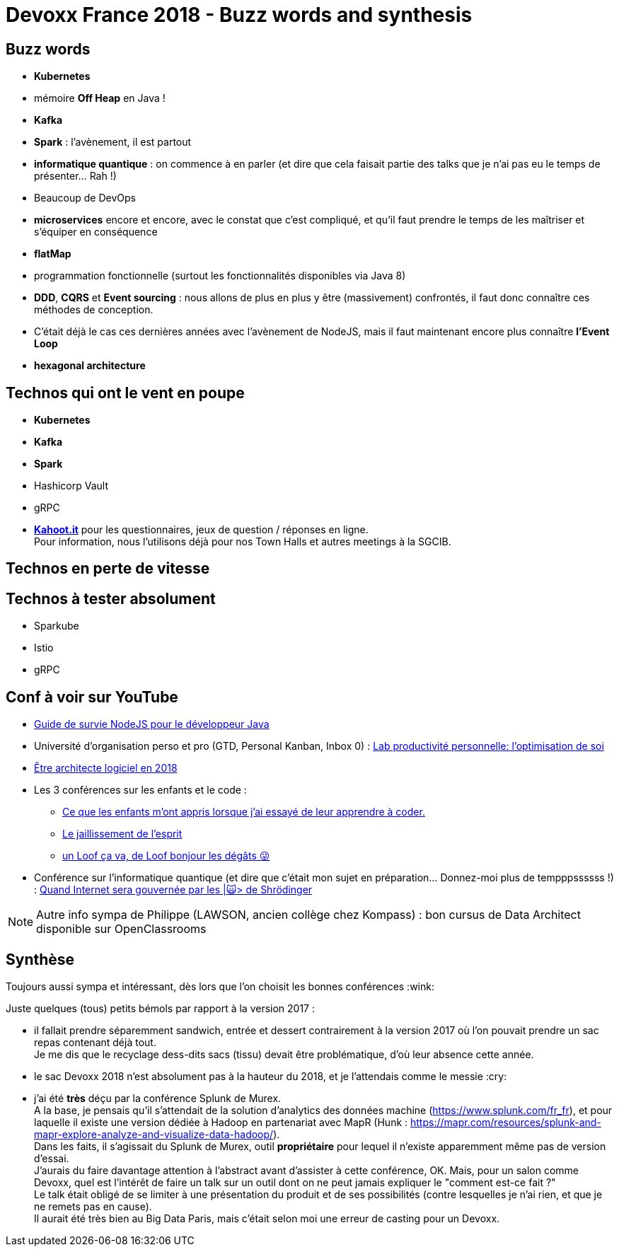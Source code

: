 = Devoxx France 2018 - Buzz words and synthesis
:lb: pass:[<br> +]
:imagesdir: ../images
:icons: font
:source-highlighter: highlightjs

== Buzz words

* *Kubernetes*
* mémoire *Off Heap* en Java !
* *Kafka*
* *Spark* : l'avènement, il est partout
* *informatique quantique* : on commence à en parler (et dire que cela faisait partie des talks que je n'ai pas eu le temps de présenter... Rah !)
* Beaucoup de DevOps
* *microservices* encore et encore, avec le constat que c'est compliqué, et qu'il faut prendre le temps de les maîtriser et s'équiper en conséquence
* *flatMap*
* programmation fonctionnelle (surtout les fonctionnalités disponibles via Java 8)
* *DDD*, *CQRS* et *Event sourcing* : nous allons de plus en plus y être (massivement) confrontés, il faut donc connaître ces méthodes de conception.
* C'était déjà le cas ces dernières années avec l'avènement de NodeJS, mais il faut maintenant encore plus connaître *l'Event Loop*
* *hexagonal architecture*

== Technos qui ont le vent en poupe

* *Kubernetes*
* *Kafka*
* *Spark*
* Hashicorp Vault
* gRPC

//-

* https://kahoot.it[*Kahoot.it*] pour les questionnaires, jeux de question / réponses en ligne. +
Pour information, nous l'utilisons déjà pour nos Town Halls et autres meetings à la SGCIB.

== Technos en perte de vitesse

== Technos à tester absolument

* Sparkube
* Istio
* gRPC

== Conf à voir sur YouTube

* https://cfp.devoxx.fr/2018/talk/UHI-5975/Guide_de_survie_NodeJS_pour_le_developpeur_Java[Guide de survie NodeJS pour le développeur Java]

* Université d'organisation perso et pro (GTD, Personal Kanban, Inbox 0) : https://cfp.devoxx.fr/2018/talk/INR-2511/Lab_productivite_personnelle%3A_l%E2%80%99optimisation_de_soi[Lab productivité personnelle: l’optimisation de soi]

* https://cfp.devoxx.fr/2018/talk/UTJ-8549/Etre_architecte_logiciel_en_2018[Être architecte logiciel en 2018]

* Les 3 conférences sur les enfants et le code :
	** https://cfp.devoxx.fr/2018/talk/WCA-4379/Ce_que_les_enfants_m'ont_appris_lorsque_j'ai_essaye_de_leur_apprendre_a_coder.[Ce que les enfants m'ont appris lorsque j'ai essayé de leur apprendre à coder.]
	** https://cfp.devoxx.fr/2018/talk/FTO-9618/Le_jaillissement_de_l'esprit[Le jaillissement de l'esprit]
	** https://cfp.devoxx.fr/2018/talk/QNS-5990/un_Loof_ca_va,_de_Loof_bonjour_les_degats_%F0%9F%98%9C[un Loof ça va, de Loof bonjour les dégâts 😜]

* Conférence sur l'informatique quantique (et dire que c'était mon sujet en préparation... Donnez-moi plus de tempppssssss !) : https://cfp.devoxx.fr/2018/talk/FSM-3825/Quand_Internet_sera_gouvernee_par_les_%7C%F0%9F%99%80%3E_de_Shrodinger[Quand Internet sera gouvernée par les |🙀> de Shrödinger]

NOTE: Autre info sympa de Philippe (LAWSON, ancien collège chez Kompass) : bon cursus de Data Architect disponible sur OpenClassrooms

== Synthèse

Toujours aussi sympa et intéressant, dès lors que l'on choisit les bonnes conférences :wink:

Juste quelques (tous) petits bémols par rapport à la version 2017 :

* il fallait prendre séparemment sandwich, entrée et dessert contrairement à la version 2017 où l'on pouvait prendre un sac repas contenant déjà tout. +
Je me dis que le recyclage dess-dits sacs (tissu) devait être problématique, d'où leur absence cette année.
* le sac Devoxx 2018 n'est absolument pas à la hauteur du 2018, et je l'attendais comme le messie :cry:
* j'ai été *très* déçu par la conférence Splunk de Murex. +
A la base, je pensais qu'il s'attendait de la solution d'analytics des données machine (https://www.splunk.com/fr_fr), et pour laquelle il existe une version dédiée à Hadoop en partenariat avec MapR (Hunk : https://mapr.com/resources/splunk-and-mapr-explore-analyze-and-visualize-data-hadoop/). +
Dans les faits, il s'agissait du Splunk de Murex, outil *propriétaire* pour lequel il n'existe apparemment même pas de version d'essai. +
J'aurais du faire davantage attention à l'abstract avant d'assister à cette conférence, OK. Mais, pour un salon comme Devoxx, quel est l'intérêt de faire un talk sur un outil dont on ne peut jamais expliquer le "comment est-ce fait ?" +
Le talk était obligé de se limiter à une présentation du produit et de ses possibilités (contre lesquelles je n'ai rien, et que je ne remets pas en cause). +
Il aurait été très bien au Big Data Paris, mais c'était selon moi une erreur de casting pour un Devoxx.
